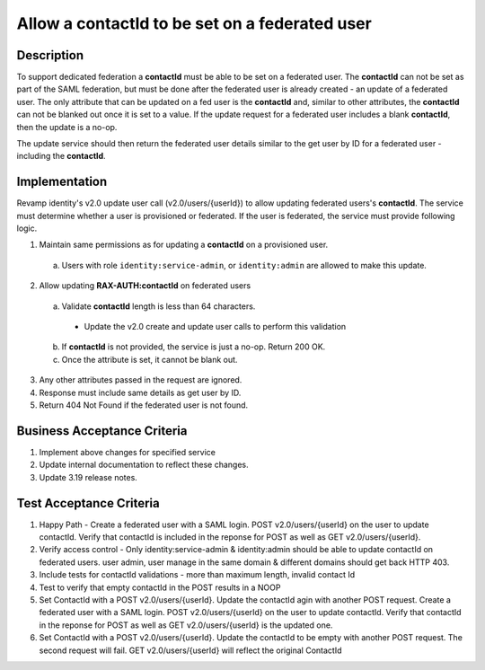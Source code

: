 .. _CID-1324:

===============================================
Allow a contactId to be set on a federated user
===============================================

Description
-----------
To support dedicated federation a **contactId** must be able to be set on a
federated user. The **contactId** can not be set as part of the SAML federation,
but must be done after the federated user is already created - an update of a
federated user. The only attribute that can be updated on a fed user is the
**contactId** and, similar to other attributes, the **contactId** can not be blanked
out once it is set to a value. If the update request for a federated user
includes a blank **contactId**, then the update is a no-op.

The update service should then return the federated user details similar to the
get user by ID for a federated user - including the **contactId**.

Implementation
--------------

Revamp identity's v2.0 update user call (v2.0/users/{userId}) to allow updating
federated users's **contactId**. The service must determine whether a user is
provisioned or federated. If the user is federated, the service must provide
following logic.

1. Maintain same permissions as for updating a **contactId** on a provisioned user.
 a) Users with role ``identity:service-admin``, or ``identity:admin`` are allowed to make this update.
2. Allow updating **RAX-AUTH:contactId** on federated users
 a) Validate **contactId** length is less than 64 characters.
   - Update the v2.0 create and update user calls to perform this validation
 b) If **contactId** is not provided, the service is just a no-op. Return 200 OK.
 c) Once the attribute is set, it cannot be blank out.
3. Any other attributes passed in the request are ignored.
4. Response must include same details as get user by ID.
5. Return 404 Not Found if the federated user is not found.

Business Acceptance Criteria
----------------------------
#. Implement above changes for specified service
#. Update internal documentation to reflect these changes.
#. Update 3.19 release notes.

Test Acceptance Criteria
------------------------

1. Happy Path - Create a federated user with a SAML login. POST v2.0/users/{userId} on 
   the user to update contactId. Verify that contactId is included in the reponse for POST as well as GET v2.0/users/{userId}.
2. Verify access control - Only identity:service-admin & identity:admin should be able
   to update contactId on federated users. user admin, user manage in the same domain & different domains should get back HTTP 403.
3. Include tests for contactId validations - more than maximum length, invalid contact Id
4. Test to verify that empty contactId in the POST results in a NOOP
5. Set ContactId with a POST v2.0/users/{userId}. Update the contactId agin with another POST request.
   Create a federated user with a SAML login. POST v2.0/users/{userId} on the user to update contactId. Verify that contactId in the reponse for POST as well as GET v2.0/users/{userId} is the updated one.
6. Set ContactId with a POST v2.0/users/{userId}. Update the contactId to be empty with another POST request.
   The second request will fail. GET v2.0/users/{userId} will reflect the original ContactId
